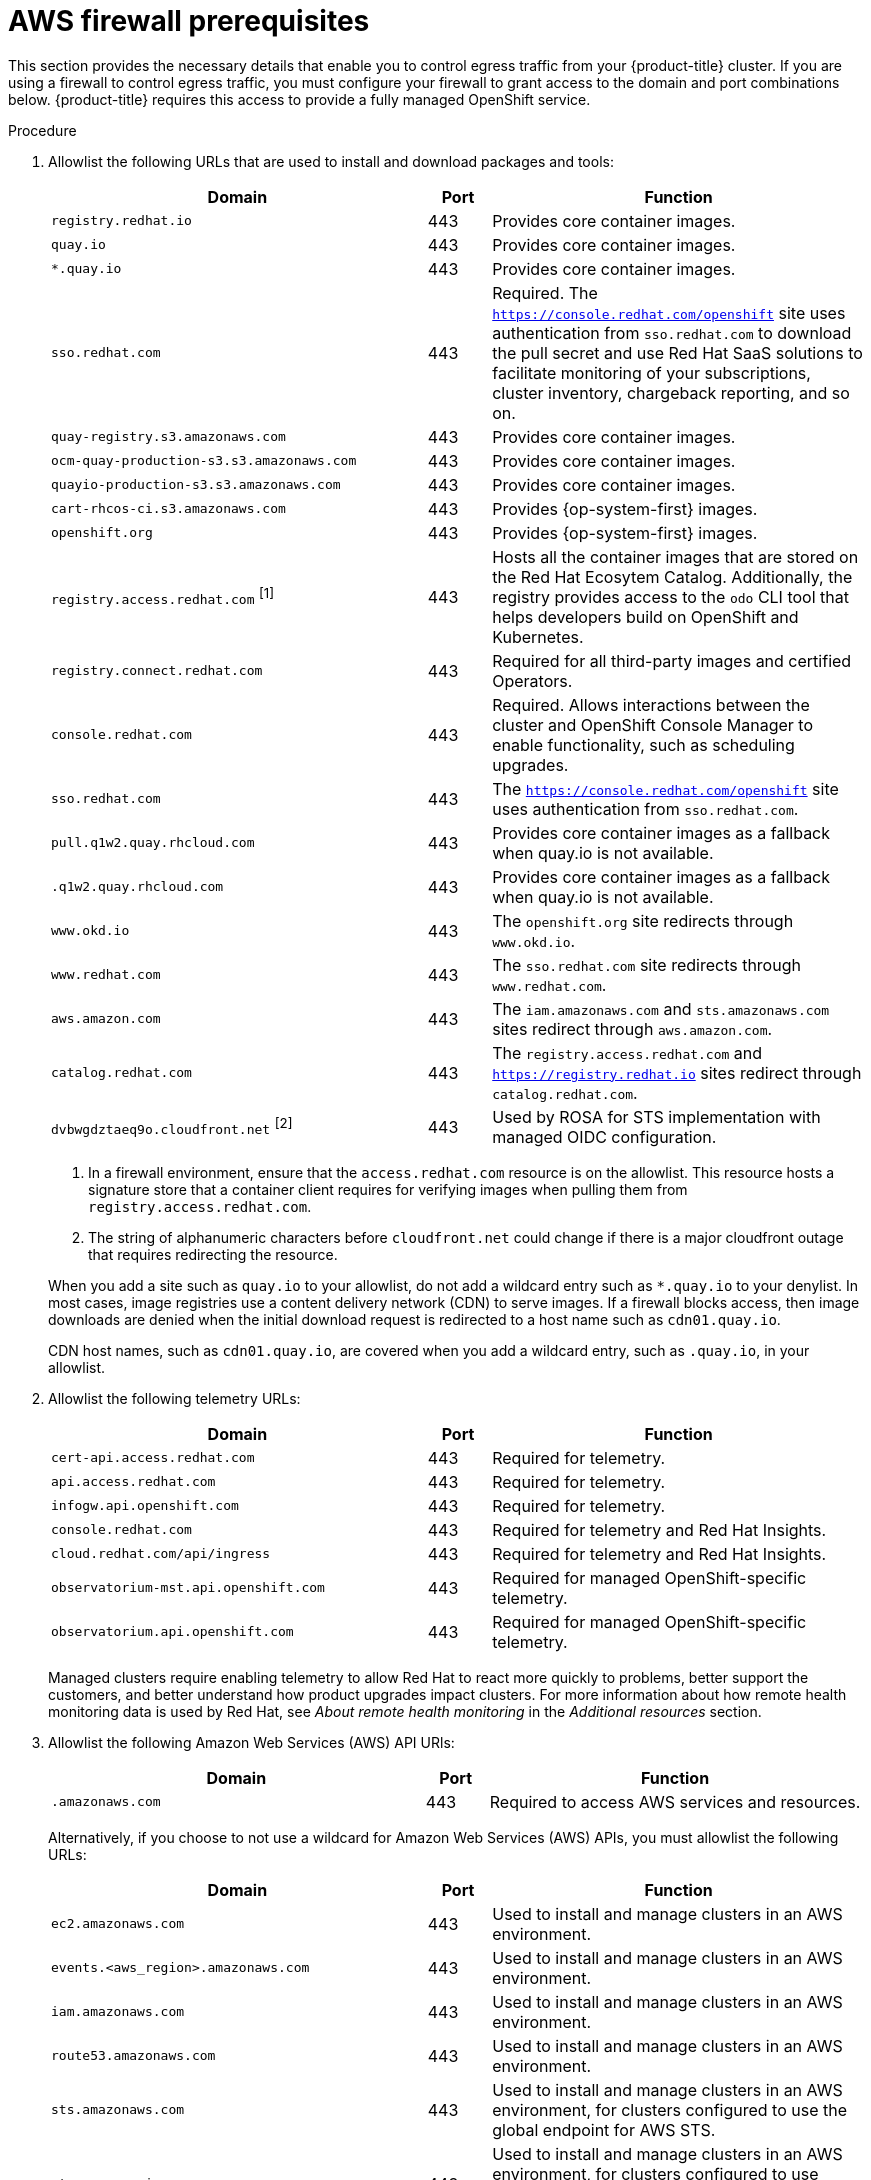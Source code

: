 // Module included in the following assemblies:
//
// * osd_planning/aws-ccs.adoc
// * rosa_install_access_delete_clusters/rosa_getting_started_iam/rosa-aws-prereqs.adoc
// * rosa_planning/rosa-sts-aws-prereqs.adoc
// * rosa_planning/rosa-hcp-prereqs.adoc

ifeval::["{context}" == "rosa-sts-aws-prereqs"]
:fedramp:
endif::[]
ifeval::["{context}" == "rosa-hcp-aws-prereqs"]
:fedramp:
endif::[]

:_mod-docs-content-type: PROCEDURE
[id="osd-aws-privatelink-firewall-prerequisites_{context}"]
= AWS firewall prerequisites

ifdef::openshift-rosa[]
[IMPORTANT]
====
Only ROSA clusters deployed with PrivateLink can use a firewall to control egress traffic.
====
endif::[]

This section provides the necessary details that enable you to control egress traffic from your {product-title} cluster. If you are using a firewall to control egress traffic, you must configure your firewall to grant access to the domain and port combinations below. {product-title} requires this access to provide a fully managed OpenShift service.

.Procedure

. Allowlist the following URLs that are used to install and download packages and tools:
+
[cols="6,1,6",options="header"]
|===
|Domain | Port | Function
|`registry.redhat.io`
|443
|Provides core container images.

|`quay.io`
|443
|Provides core container images.

|`*.quay.io`
|443
|Provides core container images.

|`sso.redhat.com`
|443
|Required. The `https://console.redhat.com/openshift` site uses authentication from `sso.redhat.com` to download the pull secret and use Red Hat SaaS solutions to facilitate monitoring of your subscriptions, cluster inventory, chargeback reporting, and so on.

|`quay-registry.s3.amazonaws.com`
|443
|Provides core container images.

|`ocm-quay-production-s3.s3.amazonaws.com`
|443
|Provides core container images.

|`quayio-production-s3.s3.amazonaws.com`
|443
|Provides core container images.

|`cart-rhcos-ci.s3.amazonaws.com`
|443
|Provides {op-system-first} images.

|`openshift.org`
|443
|Provides {op-system-first} images.

|`registry.access.redhat.com` ^[1]^
|443
|Hosts all the container images that are stored on the Red Hat Ecosytem Catalog. Additionally, the registry provides access to the `odo` CLI tool that helps developers build on OpenShift and Kubernetes.

|`registry.connect.redhat.com`
|443
|Required for all third-party images and certified Operators.

|`console.redhat.com`
|443
|Required. Allows interactions between the cluster and OpenShift Console Manager to enable functionality, such as scheduling upgrades.

|`sso.redhat.com`
|443
|The `https://console.redhat.com/openshift` site uses authentication from `sso.redhat.com`.

|`pull.q1w2.quay.rhcloud.com`
|443
|Provides core container images as a fallback when quay.io is not available.

|`.q1w2.quay.rhcloud.com`
|443
|Provides core container images as a fallback when quay.io is not available.

|`www.okd.io`
|443
|The `openshift.org` site redirects through `www.okd.io`.

|`www.redhat.com`
|443
|The `sso.redhat.com` site redirects through `www.redhat.com`.

|`aws.amazon.com`
|443
|The `iam.amazonaws.com` and `sts.amazonaws.com` sites redirect through `aws.amazon.com`.

|`catalog.redhat.com`
|443
|The `registry.access.redhat.com` and `https://registry.redhat.io` sites redirect through `catalog.redhat.com`.

|`dvbwgdztaeq9o.cloudfront.net` ^[2]^
|443
|Used by ROSA for STS implementation with managed OIDC configuration.

ifdef::fedramp[]
|`time-a-g.nist.gov`
|123 ^[3]^
|Allows NTP traffic for FedRAMP.

|`time-a-wwv.nist.gov`
|123 ^[3]^
|Allows NTP traffic for FedRAMP.

|`time-a-b.nist.gov`
|123 ^[3]^
|Allows NTP traffic for FedRAMP.
endif::fedramp[]
|===
+
[.small]
--
1. In a firewall environment, ensure that the `access.redhat.com` resource is on the allowlist. This resource hosts a signature store that a container client requires for verifying images when pulling them from `registry.access.redhat.com`.
2. The string of alphanumeric characters before `cloudfront.net` could change if there is a major cloudfront outage that requires redirecting the resource.
ifdef::fedramp[]
3. Both TCP and UDP ports.
endif::fedramp[]

--
+
When you add a site such as `quay.io` to your allowlist, do not add a wildcard entry such as `*.quay.io` to your denylist. In most cases, image registries use a content delivery network (CDN) to serve images. If a firewall blocks access, then image downloads are denied when the initial download request is redirected to a host name such as `cdn01.quay.io`.
+
CDN host names, such as `cdn01.quay.io`, are covered when you add a wildcard entry, such as `.quay.io`, in your allowlist.

. Allowlist the following telemetry URLs:
+
[cols="6,1,6",options="header"]
|===
|Domain | Port | Function

|`cert-api.access.redhat.com`
|443
|Required for telemetry.

|`api.access.redhat.com`
|443
|Required for telemetry.

|`infogw.api.openshift.com`
|443
|Required for telemetry.

|`console.redhat.com`
|443
|Required for telemetry and Red Hat Insights.

|`cloud.redhat.com/api/ingress`
|443
|Required for telemetry and Red Hat Insights.

|`observatorium-mst.api.openshift.com`
|443
|Required for managed OpenShift-specific telemetry.

|`observatorium.api.openshift.com`
|443
|Required for managed OpenShift-specific telemetry.
|===
+
Managed clusters require enabling telemetry to allow Red Hat to react more quickly to problems, better support the customers, and better understand how product upgrades impact clusters.
For more information about how remote health monitoring data is used by Red Hat, see _About remote health monitoring_ in the _Additional resources_ section.

. Allowlist the following Amazon Web Services (AWS) API URls:
+
[cols="6,1,6",options="header"]
|===
|Domain | Port | Function

|`.amazonaws.com`
|443
|Required to access AWS services and resources.
|===
+
Alternatively, if you choose to not use a wildcard for Amazon Web Services (AWS) APIs, you must allowlist the following URLs:
+
[cols="6,1,6",options="header"]
|===
|Domain | Port | Function
|`ec2.amazonaws.com`
|443
|Used to install and manage clusters in an AWS environment.

|`events.<aws_region>.amazonaws.com`
|443
|Used to install and manage clusters in an AWS environment.

|`iam.amazonaws.com`
|443
|Used to install and manage clusters in an AWS environment.

|`route53.amazonaws.com`
|443
|Used to install and manage clusters in an AWS environment.

|`sts.amazonaws.com`
|443
|Used to install and manage clusters in an AWS environment, for clusters configured to use the global endpoint for AWS STS.

|`sts.<aws_region>.amazonaws.com`
|443
|Used to install and manage clusters in an AWS environment, for clusters configured to use regionalized endpoints for AWS STS. See link:https://docs.aws.amazon.com/sdkref/latest/guide/feature-sts-regionalized-endpoints.html[AWS STS regionalized endpoints] for more information.

|`tagging.us-east-1.amazonaws.com`
|443
|Used to install and manage clusters in an AWS environment. This endpoint is always us-east-1, regardless of the region the cluster is deployed in.

|`ec2.<aws_region>.amazonaws.com`
|443
|Used to install and manage clusters in an AWS environment.

|`elasticloadbalancing.<aws_region>.amazonaws.com`
|443
|Used to install and manage clusters in an AWS environment.

|`servicequotas.<aws_region>.amazonaws.com`
|443
|Required. Used to confirm quotas for deploying the service.

|`tagging.<aws_region>.amazonaws.com`
|443
|Allows the assignment of metadata about AWS resources in the form of tags.
|===

. Allowlist the following OpenShift URLs:
+
[cols="6,1,6",options="header"]
|===
|Domain | Port | Function

|`mirror.openshift.com`
|443
|Used to access mirrored installation content and images. This site is also a source of release image signatures, although the Cluster Version Operator (CVO) needs only a single functioning source.

|`storage.googleapis.com/openshift-release` (Recommended)
|443
|Alternative site to mirror.openshift.com/. Used to download platform release signatures that are used by the cluster to know what images to pull from quay.io.

|`api.openshift.com`
|443
|Used to check if updates are available for the cluster.
|===

. Allowlist the following site reliability engineering (SRE) and management URLs:
+
[cols="6,1,6",options="header"]
|===
|Domain | Port | Function

|`api.pagerduty.com`
|443
|This alerting service is used by the in-cluster alertmanager to send alerts notifying Red Hat SRE of an event to take action on.

|`events.pagerduty.com`
|443
|This alerting service is used by the in-cluster alertmanager to send alerts notifying Red Hat SRE of an event to take action on.

|`api.deadmanssnitch.com`
|443
|Alerting service used by {product-title} to send periodic pings that indicate whether the cluster is available and running.

|`nosnch.in`
|443
|Alerting service used by {product-title} to send periodic pings that indicate whether the cluster is available and running.

|`*.osdsecuritylogs.splunkcloud.com`
OR
`inputs1.osdsecuritylogs.splunkcloud.com`
`inputs2.osdsecuritylogs.splunkcloud.com`
`inputs4.osdsecuritylogs.splunkcloud.com`
`inputs5.osdsecuritylogs.splunkcloud.com`
`inputs6.osdsecuritylogs.splunkcloud.com`
`inputs7.osdsecuritylogs.splunkcloud.com`
`inputs8.osdsecuritylogs.splunkcloud.com`
`inputs9.osdsecuritylogs.splunkcloud.com`
`inputs10.osdsecuritylogs.splunkcloud.com`
`inputs11.osdsecuritylogs.splunkcloud.com`
`inputs12.osdsecuritylogs.splunkcloud.com`
`inputs13.osdsecuritylogs.splunkcloud.com`
`inputs14.osdsecuritylogs.splunkcloud.com`
`inputs15.osdsecuritylogs.splunkcloud.com`
|9997
|Used by the `splunk-forwarder-operator` as a logging forwarding endpoint to be used by Red Hat SRE for log-based alerting.

|`http-inputs-osdsecuritylogs.splunkcloud.com`
|443
|Required. Used by the `splunk-forwarder-operator` as a logging forwarding endpoint to be used by Red Hat SRE for log-based alerting.

|`sftp.access.redhat.com` (Recommended)
|22
|The SFTP server used by `must-gather-operator` to upload diagnostic logs to help troubleshoot issues with the cluster.
|===

. Allowlist the following URLs for optional third-party content:
+
[cols="6,1,6",options="header"]
|===
|Domain | Port | Function
|`registry.connect.redhat.com`
| 443
| Required for all third-party-images and certified operators.

|`rhc4tp-prod-z8cxf-image-registry-us-east-1-evenkyleffocxqvofrk.s3.dualstack.us-east-1.amazonaws.com`
| 443
| Provides access to container images hosted on `registry.connect.redhat.com`

|`oso-rhc4tp-docker-registry.s3-us-west-2.amazonaws.com`
| 443
| Required for Sonatype Nexus, F5 Big IP operators.
|===

. If you did not allow a wildcard for Amazon Web Services (AWS) APIs, you must also allow the S3 bucket used for the internal OpenShift registry. To retrieve that endpoint, run the following command after the cluster is successfully provisioned:
+
[source,terminal]
----
$ oc -n openshift-image-registry get pod -l docker-registry=default -o json | jq '.items[].spec.containers[].env[] | select(.name=="REGISTRY_STORAGE_S3_BUCKET")'
----
+
The S3 endpoint should be in the following format:
+
[source,terminal]
----
'<cluster-name>-<random-string>-image-registry-<cluster-region>-<random-string>.s3.dualstack.<cluster-region>.amazonaws.com'.
----

. Allowlist any site that provides resources for a language or framework that your builds require.
. Allowlist any outbound URLs that depend on the languages and frameworks used in OpenShift. See link:https://access.redhat.com/solutions/2998411[OpenShift Outbound URLs to Allow] for a list of recommended URLs to be allowed on the firewall or proxy.

ifeval::["{context}" == "rosa-sts-aws-prereqs"]
:!fedramp:
endif::[]
ifeval::["{context}" == "rosa-hcp-aws-prereqs"]
:!fedramp:
endif::[]
